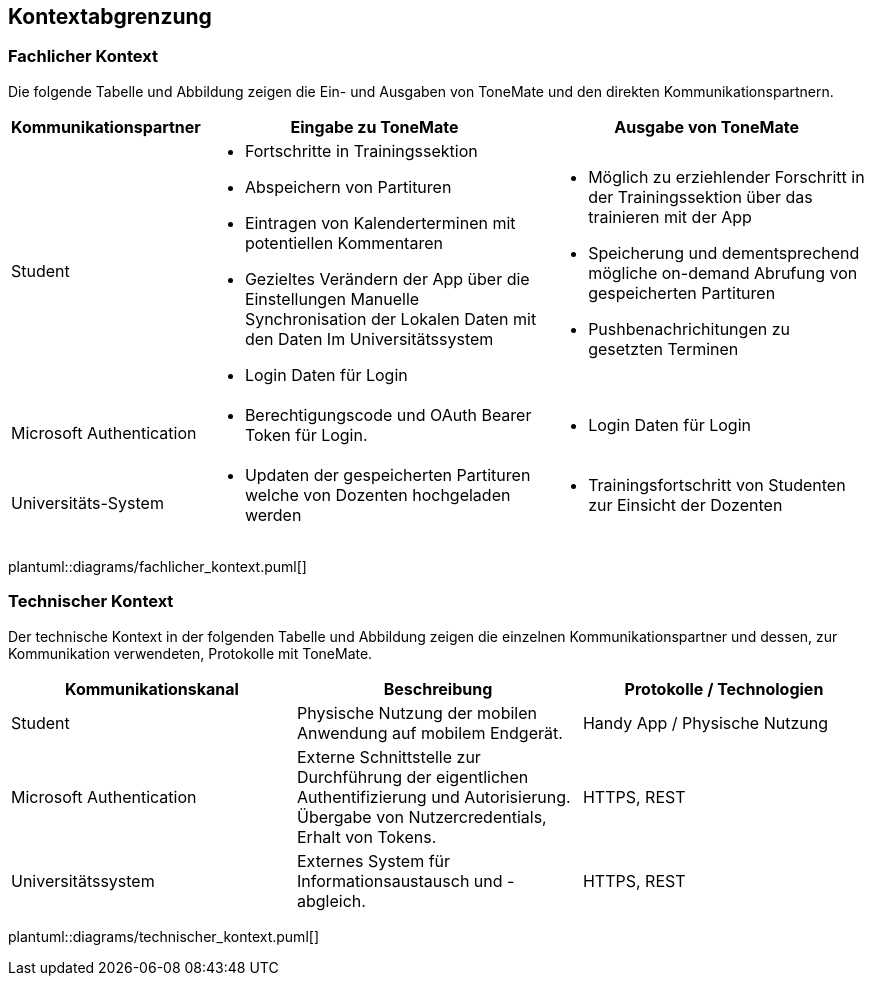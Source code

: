 == Kontextabgrenzung

=== Fachlicher Kontext
Die folgende Tabelle und Abbildung zeigen die Ein- und Ausgaben von ToneMate und den direkten Kommunikationspartnern.

[%autowidth]
|===
|Kommunikationspartner |Eingabe zu ToneMate |Ausgabe von ToneMate

|Student
a|* Fortschritte in Trainingssektion
 * Abspeichern von Partituren
 * Eintragen von Kalenderterminen mit potentiellen Kommentaren
 * Gezieltes Verändern der App über die Einstellungen
 Manuelle Synchronisation der Lokalen Daten mit den Daten Im Universitätssystem
 * Login Daten für Login
a|* Möglich zu erziehlender Forschritt in der Trainingssektion über das trainieren mit der App
 * Speicherung und dementsprechend mögliche on-demand Abrufung von gespeicherten Partituren
 * Pushbenachrichitungen zu gesetzten Terminen

|Microsoft Authentication
a| * Berechtigungscode und OAuth Bearer Token für Login.
a| * Login Daten für Login

|Universitäts-System
a|* Updaten der gespeicherten Partituren welche von Dozenten hochgeladen werden
a|* Trainingsfortschritt von Studenten zur Einsicht der Dozenten
|===

plantuml::diagrams/fachlicher_kontext.puml[]

=== Technischer Kontext
Der technische Kontext in der folgenden Tabelle und Abbildung zeigen die einzelnen Kommunikationspartner und dessen, zur Kommunikation verwendeten, Protokolle mit ToneMate.

|===
|Kommunikationskanal |Beschreibung |Protokolle / Technologien

|Student
|Physische Nutzung der mobilen Anwendung auf mobilem Endgerät.
|Handy App / Physische Nutzung

|Microsoft Authentication
|Externe Schnittstelle zur Durchführung der eigentlichen Authentifizierung und Autorisierung. Übergabe von Nutzercredentials, Erhalt von Tokens.
|HTTPS, REST

|Universitätssystem
|Externes System für Informationsaustausch und -abgleich.
|HTTPS, REST
|===

plantuml::diagrams/technischer_kontext.puml[]
